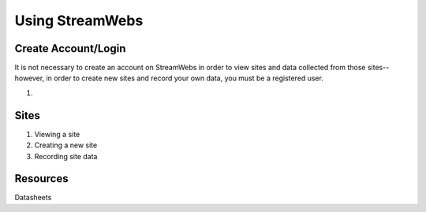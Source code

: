 .. _usage:

================
Using StreamWebs
================

Create Account/Login
--------------------

It is not necessary to create an account on StreamWebs in order to view sites and data collected from those sites-- however, in order to create new sites and record your own data, you must be a registered user. 

1. 

Sites
-----

1. Viewing a site

2. Creating a new site

3. Recording site data 

Resources
---------

Datasheets 
